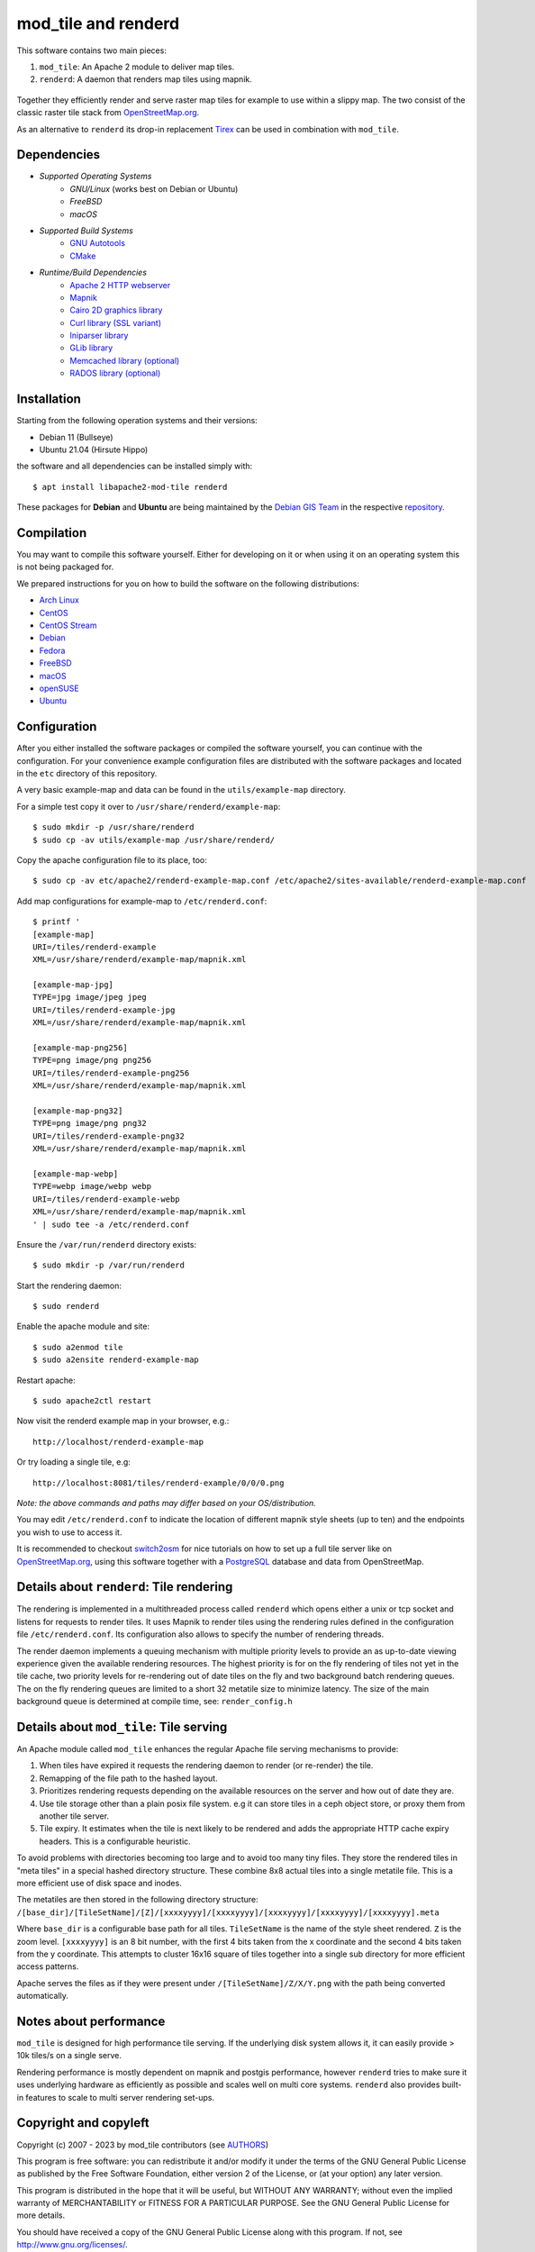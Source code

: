 ====================
mod_tile and renderd
====================

This software contains two main pieces:

1) ``mod_tile``: An Apache 2 module to deliver map tiles.
2) ``renderd``: A daemon that renders map tiles using mapnik.

.. figure:: ./screenshot.jpg
   :alt: Image showing example slippy map and OSM layer

Together they efficiently render and serve raster map tiles for example
to use within a slippy map. The two consist of the classic raster tile
stack from `OpenStreetMap.org <https://openstreetmap.org>`__.

As an alternative to ``renderd`` its drop-in replacement
`Tirex <https://github.com/openstreetmap/tirex>`__ can be used in
combination with ``mod_tile``.

Dependencies
------------

* `Supported Operating Systems`
    * `GNU/Linux` (works best on Debian or Ubuntu)
    * `FreeBSD`
    * `macOS`
* `Supported Build Systems`
    * `GNU Autotools <https://www.gnu.org/software/software.html>`__
    * `CMake <https://cmake.org/>`__
* `Runtime/Build Dependencies`
    * `Apache 2 HTTP webserver <https://httpd.apache.org/>`__
    * `Mapnik <https://mapnik.org/>`__
    * `Cairo 2D graphics library  <https://cairographics.org/>`__
    * `Curl library (SSL variant) <https://curl.haxx.se/>`__
    * `Iniparser library <https://github.com/ndevilla/iniparser>`__
    * `GLib library <https://gitlab.gnome.org/GNOME/glib>`__
    * `Memcached library (optional) <https://libmemcached.org/>`__
    * `RADOS library (optional) <https://docs.ceph.com/en/latest/rados/api/librados/>`__

Installation
------------

Starting from the following operation systems and their versions:

* Debian 11 (Bullseye)
* Ubuntu 21.04 (Hirsute Hippo)

the software and all dependencies can be installed simply with:

::

    $ apt install libapache2-mod-tile renderd

These packages for **Debian** and **Ubuntu** are being maintained by
the `Debian GIS Team <https://wiki.debian.org/DebianGis>`__ in the respective
`repository <https://salsa.debian.org/debian-gis-team/libapache2-mod-tile>`__.

Compilation
-----------

You may want to compile this software yourself. Either for developing on it or
when using it on an operating system this is not being packaged for.

We prepared instructions for you on how to build the software on the following
distributions:

* `Arch Linux </docs/build/building_on_arch_linux.md>`__
* `CentOS </docs/build/building_on_centos.md>`__
* `CentOS Stream </docs/build/building_on_centos_stream.md>`__
* `Debian </docs/build/building_on_debian.md>`__
* `Fedora </docs/build/building_on_fedora.md>`__
* `FreeBSD </docs/build/building_on_freebsd.md>`__
* `macOS </docs/build/building_on_macos.md>`__
* `openSUSE </docs/build/building_on_opensuse.md>`__
* `Ubuntu </docs/build/building_on_ubuntu.md>`__

Configuration
-------------

After you either installed the software packages or compiled the software
yourself, you can continue with the configuration. For your convenience
example configuration files are distributed with the software packages and
located in the ``etc`` directory of this repository.

A very basic example-map and data can be found in the ``utils/example-map``
directory.

For a simple test copy it over to ``/usr/share/renderd/example-map``:

::

    $ sudo mkdir -p /usr/share/renderd
    $ sudo cp -av utils/example-map /usr/share/renderd/

Copy the apache configuration file to its place, too:

::

    $ sudo cp -av etc/apache2/renderd-example-map.conf /etc/apache2/sites-available/renderd-example-map.conf

Add map configurations for example-map to ``/etc/renderd.conf``:

::

    $ printf '
    [example-map]
    URI=/tiles/renderd-example
    XML=/usr/share/renderd/example-map/mapnik.xml

    [example-map-jpg]
    TYPE=jpg image/jpeg jpeg
    URI=/tiles/renderd-example-jpg
    XML=/usr/share/renderd/example-map/mapnik.xml

    [example-map-png256]
    TYPE=png image/png png256
    URI=/tiles/renderd-example-png256
    XML=/usr/share/renderd/example-map/mapnik.xml

    [example-map-png32]
    TYPE=png image/png png32
    URI=/tiles/renderd-example-png32
    XML=/usr/share/renderd/example-map/mapnik.xml

    [example-map-webp]
    TYPE=webp image/webp webp
    URI=/tiles/renderd-example-webp
    XML=/usr/share/renderd/example-map/mapnik.xml
    ' | sudo tee -a /etc/renderd.conf

Ensure the ``/var/run/renderd`` directory exists:

::

    $ sudo mkdir -p /var/run/renderd

Start the rendering daemon:

::

    $ sudo renderd

Enable the apache module and site:

::

    $ sudo a2enmod tile
    $ sudo a2ensite renderd-example-map

Restart apache:

::

    $ sudo apache2ctl restart

Now visit the renderd example map in your browser, e.g.:

::

    http://localhost/renderd-example-map

Or try loading a single tile, e.g:

::

    http://localhost:8081/tiles/renderd-example/0/0/0.png

*Note: the above commands and paths may differ based on your OS/distribution.*

You may edit ``/etc/renderd.conf`` to indicate the location of different
mapnik style sheets (up to ten) and the endpoints you wish to use to access
it.

It is recommended to checkout `switch2osm
<https://switch2osm.org/serving-tiles/>`__ for nice tutorials
on how to set up a full tile server like on  `OpenStreetMap.org
<https://www.openstreetmap.org/>`__, using this software together with a
`PostgreSQL <https://www.postgresql.org/>`__ database and data from
OpenStreetMap.


Details about ``renderd``: Tile rendering
-----------------------------------------

The rendering is implemented in a multithreaded process
called ``renderd`` which opens either a unix or tcp socket
and listens for requests to render tiles. It uses Mapnik
to render tiles using the rendering rules defined in
the configuration file ``/etc/renderd.conf``. Its configuration
also allows to specify the number of rendering
threads.

The render daemon implements a queuing mechanism with multiple
priority levels to provide an as up-to-date viewing experience
given the available rendering resources. The highest priority
is for on the fly rendering of tiles not yet in the tile cache,
two priority levels for re-rendering out of date tiles on the fly
and two background batch rendering queues. The on the fly rendering
queues are limited to a short 32 metatile size to minimize latency.
The size of the main background queue is determined
at compile time, see: ``render_config.h``


Details about ``mod_tile``: Tile serving
----------------------------------------

An Apache module called ``mod_tile`` enhances the regular
Apache file serving mechanisms to provide:

1) When tiles have expired it requests the rendering daemon to render (or re-render) the tile.
2) Remapping of the file path to the hashed layout.
3) Prioritizes rendering requests depending on the available resources on the server and how out of date they are.
4) Use tile storage other than a plain posix file system. e.g it can store tiles in a ceph object store, or proxy them from another tile server.
5) Tile expiry. It estimates when the tile is next likely to be rendered and adds the appropriate HTTP cache expiry headers. This is a configurable heuristic.

To avoid problems with directories becoming too large and to avoid
too many tiny files. They store the rendered tiles in "meta tiles" in a
special hashed directory structure. These combine 8x8 actual tiles into a
single metatile file. This is a more efficient use of disk space and inodes.

The metatiles are then stored in the following directory structure:
``/[base_dir]/[TileSetName]/[Z]/[xxxxyyyy]/[xxxxyyyy]/[xxxxyyyy]/[xxxxyyyy]/[xxxxyyyy].meta``

Where ``base_dir`` is a configurable base path for all tiles. ``TileSetName``
is the name of the style sheet rendered. ``Z`` is the zoom level.
``[xxxxyyyy]`` is an 8 bit number, with the first 4 bits taken from the x
coordinate and the second 4 bits taken from the y coordinate. This
attempts to cluster 16x16 square of tiles together into a single sub
directory for more efficient access patterns.

Apache serves the files as if they were present under
``/[TileSetName]/Z/X/Y.png`` with the path being converted automatically.

Notes about performance
-----------------------

``mod_tile`` is designed for high performance tile serving. If the
underlying disk system allows it, it can easily provide > 10k tiles/s
on a single serve.

Rendering performance is mostly dependent on mapnik and postgis performance,
however ``renderd`` tries to make sure it uses underlying hardware as
efficiently as possible and scales well on multi core systems. ``renderd``
also provides built-in features to scale to multi server rendering set-ups.

Copyright and copyleft
----------------------

Copyright (c) 2007 - 2023 by mod_tile contributors (see `AUTHORS <./AUTHORS>`__)

This program is free software: you can redistribute it and/or modify it
under the terms of the GNU General Public License as published by the
Free Software Foundation, either version 2 of the License, or (at your
option) any later version.

This program is distributed in the hope that it will be useful, but
WITHOUT ANY WARRANTY; without even the implied warranty of
MERCHANTABILITY or FITNESS FOR A PARTICULAR PURPOSE. See the GNU General
Public License for more details.

You should have received a copy of the GNU General Public License
along with this program. If not, see http://www.gnu.org/licenses/.

See the `COPYING <./COPYING>`__ for the full license text.
